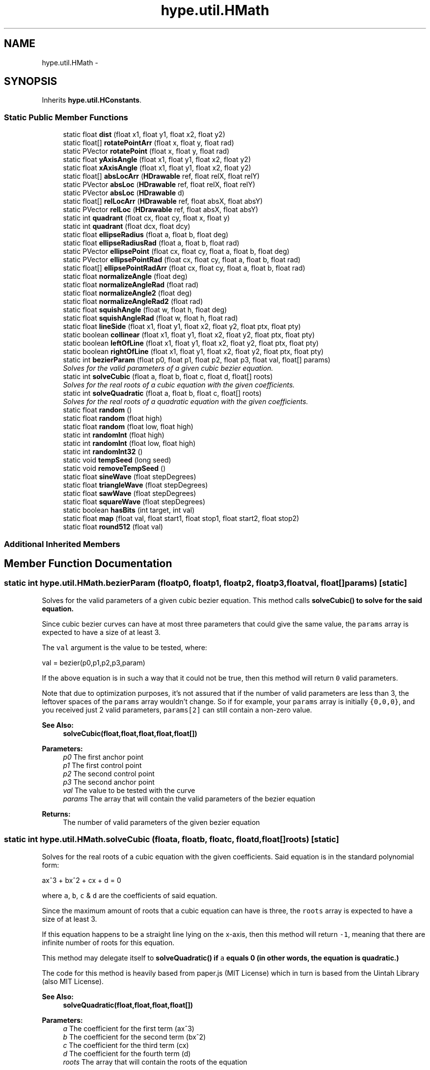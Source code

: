 .TH "hype.util.HMath" 3 "Mon May 27 2013" "HYPE_processing" \" -*- nroff -*-
.ad l
.nh
.SH NAME
hype.util.HMath \- 
.SH SYNOPSIS
.br
.PP
.PP
Inherits \fBhype\&.util\&.HConstants\fP\&.
.SS "Static Public Member Functions"

.in +1c
.ti -1c
.RI "static float \fBdist\fP (float x1, float y1, float x2, float y2)"
.br
.ti -1c
.RI "static float[] \fBrotatePointArr\fP (float x, float y, float rad)"
.br
.ti -1c
.RI "static PVector \fBrotatePoint\fP (float x, float y, float rad)"
.br
.ti -1c
.RI "static float \fByAxisAngle\fP (float x1, float y1, float x2, float y2)"
.br
.ti -1c
.RI "static float \fBxAxisAngle\fP (float x1, float y1, float x2, float y2)"
.br
.ti -1c
.RI "static float[] \fBabsLocArr\fP (\fBHDrawable\fP ref, float relX, float relY)"
.br
.ti -1c
.RI "static PVector \fBabsLoc\fP (\fBHDrawable\fP ref, float relX, float relY)"
.br
.ti -1c
.RI "static PVector \fBabsLoc\fP (\fBHDrawable\fP d)"
.br
.ti -1c
.RI "static float[] \fBrelLocArr\fP (\fBHDrawable\fP ref, float absX, float absY)"
.br
.ti -1c
.RI "static PVector \fBrelLoc\fP (\fBHDrawable\fP ref, float absX, float absY)"
.br
.ti -1c
.RI "static int \fBquadrant\fP (float cx, float cy, float x, float y)"
.br
.ti -1c
.RI "static int \fBquadrant\fP (float dcx, float dcy)"
.br
.ti -1c
.RI "static float \fBellipseRadius\fP (float a, float b, float deg)"
.br
.ti -1c
.RI "static float \fBellipseRadiusRad\fP (float a, float b, float rad)"
.br
.ti -1c
.RI "static PVector \fBellipsePoint\fP (float cx, float cy, float a, float b, float deg)"
.br
.ti -1c
.RI "static PVector \fBellipsePointRad\fP (float cx, float cy, float a, float b, float rad)"
.br
.ti -1c
.RI "static float[] \fBellipsePointRadArr\fP (float cx, float cy, float a, float b, float rad)"
.br
.ti -1c
.RI "static float \fBnormalizeAngle\fP (float deg)"
.br
.ti -1c
.RI "static float \fBnormalizeAngleRad\fP (float rad)"
.br
.ti -1c
.RI "static float \fBnormalizeAngle2\fP (float deg)"
.br
.ti -1c
.RI "static float \fBnormalizeAngleRad2\fP (float rad)"
.br
.ti -1c
.RI "static float \fBsquishAngle\fP (float w, float h, float deg)"
.br
.ti -1c
.RI "static float \fBsquishAngleRad\fP (float w, float h, float rad)"
.br
.ti -1c
.RI "static float \fBlineSide\fP (float x1, float y1, float x2, float y2, float ptx, float pty)"
.br
.ti -1c
.RI "static boolean \fBcollinear\fP (float x1, float y1, float x2, float y2, float ptx, float pty)"
.br
.ti -1c
.RI "static boolean \fBleftOfLine\fP (float x1, float y1, float x2, float y2, float ptx, float pty)"
.br
.ti -1c
.RI "static boolean \fBrightOfLine\fP (float x1, float y1, float x2, float y2, float ptx, float pty)"
.br
.ti -1c
.RI "static int \fBbezierParam\fP (float p0, float p1, float p2, float p3, float val, float[] params)"
.br
.RI "\fISolves for the valid parameters of a given cubic bezier equation\&. \fP"
.ti -1c
.RI "static int \fBsolveCubic\fP (float a, float b, float c, float d, float[] roots)"
.br
.RI "\fISolves for the real roots of a cubic equation with the given coefficients\&. \fP"
.ti -1c
.RI "static int \fBsolveQuadratic\fP (float a, float b, float c, float[] roots)"
.br
.RI "\fISolves for the real roots of a quadratic equation with the given coefficients\&. \fP"
.ti -1c
.RI "static float \fBrandom\fP ()"
.br
.ti -1c
.RI "static float \fBrandom\fP (float high)"
.br
.ti -1c
.RI "static float \fBrandom\fP (float low, float high)"
.br
.ti -1c
.RI "static int \fBrandomInt\fP (float high)"
.br
.ti -1c
.RI "static int \fBrandomInt\fP (float low, float high)"
.br
.ti -1c
.RI "static int \fBrandomInt32\fP ()"
.br
.ti -1c
.RI "static void \fBtempSeed\fP (long seed)"
.br
.ti -1c
.RI "static void \fBremoveTempSeed\fP ()"
.br
.ti -1c
.RI "static float \fBsineWave\fP (float stepDegrees)"
.br
.ti -1c
.RI "static float \fBtriangleWave\fP (float stepDegrees)"
.br
.ti -1c
.RI "static float \fBsawWave\fP (float stepDegrees)"
.br
.ti -1c
.RI "static float \fBsquareWave\fP (float stepDegrees)"
.br
.ti -1c
.RI "static boolean \fBhasBits\fP (int target, int val)"
.br
.ti -1c
.RI "static float \fBmap\fP (float val, float start1, float stop1, float start2, float stop2)"
.br
.ti -1c
.RI "static float \fBround512\fP (float val)"
.br
.in -1c
.SS "Additional Inherited Members"
.SH "Member Function Documentation"
.PP 
.SS "static int hype\&.util\&.HMath\&.bezierParam (floatp0, floatp1, floatp2, floatp3, floatval, float[]params)\fC [static]\fP"

.PP
Solves for the valid parameters of a given cubic bezier equation\&. This method calls \fC\fBsolveCubic()\fP\fP to solve for the said equation\&.
.PP
Since cubic bezier curves can have at most three parameters that could give the same value, the \fCparams\fP array is expected to have a size of at least 3\&.
.PP
The \fCval\fP argument is the value to be tested, where: 
.PP
.nf
val = bezier(p0,p1,p2,p3,param)

.fi
.PP
.PP
If the above equation is in such a way that it could not be true, then this method will return \fC0\fP valid parameters\&.
.PP
Note that due to optimization purposes, it's not assured that if the number of valid parameters are less than 3, the leftover spaces of the \fCparams\fP array wouldn't change\&. So if for example, your \fCparams\fP array is initially \fC{0,0,0}\fP, and you received just 2 valid parameters, \fCparams[2]\fP can still contain a non-zero value\&.
.PP
\fBSee Also:\fP
.RS 4
\fBsolveCubic(float,float,float,float,float[])\fP 
.RE
.PP
\fBParameters:\fP
.RS 4
\fIp0\fP The first anchor point 
.br
\fIp1\fP The first control point 
.br
\fIp2\fP The second control point 
.br
\fIp3\fP The second anchor point 
.br
\fIval\fP The value to be tested with the curve 
.br
\fIparams\fP The array that will contain the valid parameters of the bezier equation 
.RE
.PP
\fBReturns:\fP
.RS 4
The number of valid parameters of the given bezier equation 
.RE
.PP

.SS "static int hype\&.util\&.HMath\&.solveCubic (floata, floatb, floatc, floatd, float[]roots)\fC [static]\fP"

.PP
Solves for the real roots of a cubic equation with the given coefficients\&. Said equation is in the standard polynomial form: 
.PP
.nf
ax^3 + bx^2 + cx + d = 0

.fi
.PP
.PP
where \fCa\fP, \fCb\fP, \fCc\fP & \fCd\fP are the coefficients of said equation\&.
.PP
Since the maximum amount of roots that a cubic equation can have is three, the \fCroots\fP array is expected to have a size of at least 3\&.
.PP
If this equation happens to be a straight line lying on the x-axis, then this method will return \fC-1\fP, meaning that there are infinite number of roots for this equation\&.
.PP
This method may delegate itself to \fC\fBsolveQuadratic()\fP\fP if \fCa\fP equals 0 (in other words, the equation is quadratic\&.)
.PP
The code for this method is heavily based from paper\&.js (MIT License) which in turn is based from the Uintah Library (also MIT License)\&.
.PP
\fBSee Also:\fP
.RS 4
\fBsolveQuadratic(float,float,float,float[])\fP 
.RE
.PP
\fBParameters:\fP
.RS 4
\fIa\fP The coefficient for the first term (ax^3) 
.br
\fIb\fP The coefficient for the second term (bx^2) 
.br
\fIc\fP The coefficient for the third term (cx) 
.br
\fId\fP The coefficient for the fourth term (d) 
.br
\fIroots\fP The array that will contain the roots of the equation 
.RE
.PP
\fBReturns:\fP
.RS 4
The number of roots of the given equation 
.RE
.PP

.SS "static int hype\&.util\&.HMath\&.solveQuadratic (floata, floatb, floatc, float[]roots)\fC [static]\fP"

.PP
Solves for the real roots of a quadratic equation with the given coefficients\&. Said equation is in the standard polynomial form: 
.PP
.nf
ax^2 + bx + c = 0

.fi
.PP
.PP
where \fCa\fP, \fCb\fP & \fCc\fP are the coefficients of said equation\&.
.PP
Since the maximum amount of roots that a quadratic equation can have is two, the \fCroots\fP array is expected to have a size of at least 2\&.
.PP
If this equation happens to be a straight line lying on the x-axis, then this method will return \fC-1\fP, meaning that there are infinite number of roots for this equation\&.
.PP
The code for this method is heavily based from paper\&.js (MIT License) which in turn is based from the Uintah Library (also MIT License)\&.
.PP
\fBSee Also:\fP
.RS 4
\fBsolveCubic(float,float,float,float,float[])\fP 
.RE
.PP
\fBParameters:\fP
.RS 4
\fIa\fP The coefficient for the first term (\fCax^2\fP) 
.br
\fIb\fP The coefficient for the second term (\fCbx\fP) 
.br
\fIc\fP The coefficient for the third term (\fCc\fP) 
.br
\fIroots\fP The array that will contain the roots of the equation 
.RE
.PP
\fBReturns:\fP
.RS 4
The number of roots of the given equation 
.RE
.PP


.SH "Author"
.PP 
Generated automatically by Doxygen for HYPE_processing from the source code\&.
